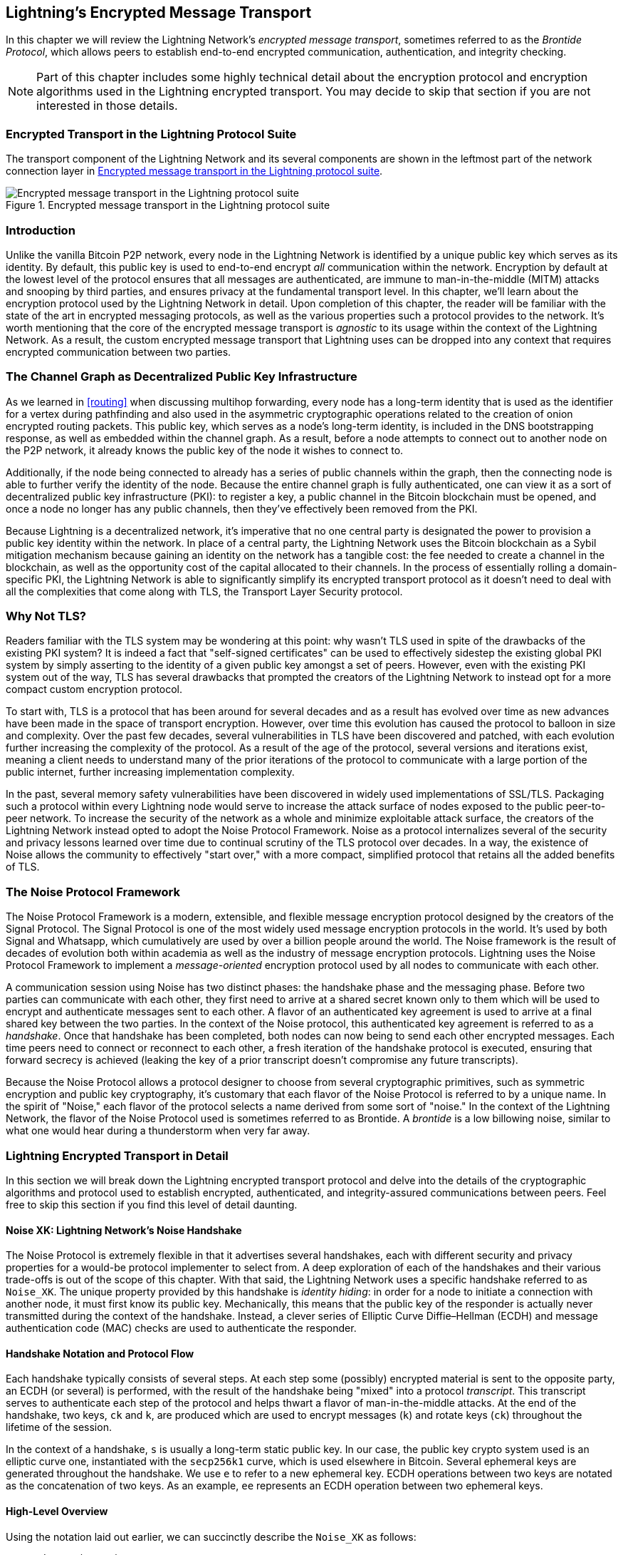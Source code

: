 [[encrypted_message_transport]]
== Lightning's Encrypted Message Transport

((("Lightning encrypted transport protocol", id="ix_14_encrypted_transport-asciidoc0", range="startofrange")))In this chapter we will review the Lightning Network's _encrypted message
transport_, sometimes referred to as the ((("Brontide Protocol")))_Brontide Protocol_, which allows peers to
establish end-to-end encrypted communication, authentication, and integrity
checking.

[NOTE]
====
Part of this chapter includes some highly technical detail about the encryption protocol and encryption algorithms used in the Lightning encrypted transport. You may decide to skip that section if you are not interested in those details.
====

=== Encrypted Transport in the Lightning Protocol Suite

((("Lightning encrypted transport protocol","Lightning Protocol Suite and")))The transport component of the Lightning Network and its several components are shown in the leftmost part of the network connection layer in  <<LN_protocol_encrypted_transport_highlight>>.

[[LN_protocol_encrypted_transport_highlight]]
.Encrypted message transport in the Lightning protocol suite
image::images/mtln_1401.png["Encrypted message transport in the Lightning protocol suite"]

=== Introduction

Unlike the vanilla Bitcoin P2P network, every node in the Lightning Network is
identified by a unique public key which serves as its identity. By default, this
public key is used to end-to-end encrypt _all_ communication within the
network. Encryption by default at the lowest level of the protocol ensures that
all messages are authenticated, are immune to man-in-the-middle (MITM) attacks and snooping by third parties, and ensures privacy at the fundamental transport
level. In this chapter, we'll learn about the encryption protocol used by the
Lightning Network in detail. Upon completion of this chapter, the reader will
be familiar with the state of the art in encrypted messaging protocols, as well
as the various properties such a protocol provides to the network. It's worth
mentioning that the core of the encrypted message transport is _agnostic_ to
its usage within the context of the Lightning Network. As a result, the
custom encrypted message transport that Lightning uses can be dropped into any context
that requires encrypted communication between two parties.

=== The Channel Graph as Decentralized Public Key Infrastructure

((("channel graph","decentralized public key infrastructure")))((("Lightning encrypted transport protocol","channel graph as decentralized public key infrastructure")))((("PKI (public key infrastructure)")))((("public key infrastructure (PKI)")))As we learned in <<routing>> when discussing multihop forwarding, every node has a long-term
identity that is used as the identifier for a vertex during pathfinding and
also used in the asymmetric cryptographic operations related to the creation of
onion encrypted routing packets. This public key, which serves as a node's
long-term identity, is included in the DNS bootstrapping response, as well as
embedded within the channel graph. As a result, before a node attempts to
connect out to another node on the P2P network, it already knows the public key
of the node it wishes to connect to.

Additionally, if the node being connected to already has a series of public
channels within the graph, then the connecting node is able to further verify the identity of the node. Because the entire channel graph is fully
authenticated, one can view it as a sort of decentralized public key
infrastructure (PKI): to register a key, a public channel in the Bitcoin
blockchain must be opened, and once a node no longer has any public channels, then
they've effectively been removed from the PKI.

Because Lightning is a decentralized network, it's imperative that no one central
party is designated the power to provision a public key identity within the
network. In place of a central party, the Lightning Network uses the Bitcoin
blockchain as a Sybil mitigation mechanism because gaining an identity on the
network has a tangible cost: the fee needed to create a channel in the
blockchain, as well as the opportunity cost of the capital allocated to their
channels. In the process of essentially rolling a domain-specific PKI, the
Lightning Network is able to significantly simplify its encrypted transport
protocol as it doesn't need to deal with all the complexities that come along
with TLS, the Transport Layer Security protocol.

=== Why Not TLS?

((("Lightning encrypted transport protocol","TLS vulnerabilities/limitations")))((("TLS (Transport Layer Security protocol)")))((("Transport Layer Security protocol (TLS)")))Readers familiar with the TLS system may be wondering at this point: why wasn't
TLS used in spite of the drawbacks of the existing PKI system? It is indeed a
fact that "self-signed certificates" can be used to effectively sidestep the
existing global PKI system by simply asserting to the identity of a given
public key amongst a set of peers. However, even with the existing PKI system
out of the way, TLS has several drawbacks that prompted the creators of the Lightning Network
to instead opt for a more compact custom encryption protocol.

To start with, TLS is a protocol that has been around for several decades and
as a result has evolved over time as new advances have been made in the space
of transport encryption. However, over time this evolution has caused the
protocol to balloon in size and complexity. Over the past few decades, several
vulnerabilities in TLS have been discovered and patched, with each evolution
further increasing the complexity of the protocol. As a result of the age of
the protocol, several versions and iterations exist, meaning a client needs to
understand many of the prior iterations of the protocol to communicate
with a large portion of the public internet, further increasing implementation
complexity.

In the past, several memory safety vulnerabilities have been discovered in
widely used implementations of SSL/TLS. Packaging such a protocol within every
Lightning node would serve to increase the attack surface of nodes exposed to the public peer-to-peer network. To increase the security of the
network as a whole and minimize exploitable attack surface, the creators of
the Lightning Network instead opted to adopt the Noise Protocol Framework. Noise as a protocol
internalizes several of the security and privacy lessons learned over time due
to continual scrutiny of the TLS protocol over decades. In a way, the existence
of Noise allows the community to effectively "start over," with a more compact,
simplified protocol that retains all the added benefits of TLS.

=== The Noise Protocol Framework

((("Lightning encrypted transport protocol","Noise Protocol Framework")))((("Noise Protocol Framework","encrypted message transport and")))The Noise Protocol Framework is a modern, extensible, and flexible message
encryption protocol designed by the creators of the Signal Protocol. The Signal Protocol is one of the most widely used message encryption protocols in the
world. It's used by both Signal and Whatsapp, which cumulatively are used by
over a billion people around the world. The Noise framework is the result of
decades of evolution both within academia as well as the industry of message
encryption protocols. Lightning uses the Noise Protocol Framework to implement
a _message-oriented_ encryption protocol used by all nodes to communicate with
each other.

A communication session using Noise has two distinct phases: the handshake
phase and the messaging phase. Before two parties can communicate with each
other, they first need to arrive at a shared secret known only to them which
will be used to encrypt and authenticate messages sent to each other. ((("handshake","defined")))A flavor
of an authenticated key agreement is used to arrive at a final shared key
between the two parties. In the context of the Noise protocol, this
authenticated key agreement is referred to as a _handshake_. Once that
handshake has been completed, both nodes can now being to send each other
encrypted messages. Each time peers need to connect or reconnect to each
other, a fresh iteration of the handshake protocol is executed, ensuring that
forward secrecy is achieved (leaking the key of a prior transcript doesn't compromise any
future transcripts).

Because the Noise Protocol allows a protocol designer to choose from several
cryptographic primitives, such as symmetric encryption and public key
cryptography, it's customary that each flavor of the Noise Protocol is referred
to by a unique name. In the spirit of "Noise," each flavor of the protocol
selects a name derived from some sort of "noise." In the context of the
((("Brontide Protocol")))Lightning Network, the flavor of the Noise Protocol used is sometimes referred to
as Brontide. A _brontide_ is a low billowing noise, similar to what one would
hear during a thunderstorm when very far away.

=== Lightning Encrypted Transport in Detail

((("Lightning encrypted transport protocol","elements of", id="ix_14_encrypted_transport-asciidoc1", range="startofrange")))In this section we will break down the Lightning encrypted transport protocol and delve into the details of the cryptographic algorithms and protocol used to establish encrypted, authenticated, and integrity-assured communications between peers. Feel free to skip this section if you find this level of detail daunting.

==== Noise XK: Lightning Network's Noise Handshake

((("Lightning encrypted transport protocol","Noise XK")))((("Noise Protocol Framework","Noise XK")))((("Noise_XK")))The Noise Protocol is extremely flexible in that it advertises several
handshakes, each with different security and privacy properties for a would-be
protocol implementer to select from. A deep exploration of each of the
handshakes and their various trade-offs is out of the scope of this chapter.
With that said, the Lightning Network uses a specific handshake referred to as
`Noise_XK`. ((("identity hiding")))The unique property provided by this handshake is __identity hiding__: in order for a node to initiate a connection with another node, it
must first know its public key. Mechanically, this means that the public key
of the responder is actually never transmitted during the context of the
handshake. Instead, a clever series of Elliptic Curve Diffie–Hellman (ECDH) and
message authentication code (MAC) checks are used to authenticate the
responder.

==== Handshake Notation and Protocol Flow

((("handshake","notation and protocol flow")))((("Lightning encrypted transport protocol","handshake notation and protocol flow")))((("Noise_XK","handshake notation and protocol flow")))Each handshake typically consists of several steps. At each step some
(possibly) encrypted material is sent to the opposite party, an ECDH (or
several) is performed, with the result of the handshake being "mixed" into a
protocol _transcript_. This transcript serves to authenticate each step of the
protocol and helps thwart a flavor of man-in-the-middle attacks. At the
end of the handshake, two keys, `ck` and `k`, are produced which are used to
encrypt messages (`k`) and rotate keys (`ck`) throughout the lifetime of
the session.

In the context of a handshake, `s` is usually a long-term static public key.
In our case, the public key crypto system used is an elliptic curve one,
instantiated with the `secp256k1` curve, which is used elsewhere in Bitcoin.
Several ephemeral keys are generated throughout the handshake. We use `e` to
refer to a new ephemeral key. ECDH operations between two keys are notated as
the concatenation of two keys. As an example, `ee` represents an ECDH operation
between two ephemeral keys.

==== High-Level Overview

((("Lightning encrypted transport protocol","high-level overview")))((("Noise_XK","high-level overview")))Using the notation laid out earlier, we can succinctly describe the `Noise_XK`
as follows:
```
    Noise_XK(s, rs):
       <- rs
       ...
       -> e, e(rs)
       <- e, ee
       -> s, se
```

The protocol begins with the "pretransmission" of the responder's static key
(`rs`) to the initiator. Before executing the handshake, the initiator is to
generate its own static key (`s`). During each step of the handshake, all
material sent across the wire and the keys sent/used are incrementally
hashed into a _handshake digest_, `h`. This digest is never sent across the
wire during the handshake, and is instead used as the "associated data" when
AEAD (authenticated encryption with associated data) is sent across the wire.
((("AD (associated data)")))((("associated data (AD)")))_Associated data_ (AD) allows an encryption protocol to authenticate additional
information alongside a cipher text packet. In other domains, the AD may be a
domain name, or plain-text portion of the packet.

The existence of `h` ensures that if a portion of a transmitted handshake
message is replaced, then the other side will notice. At each step, a MAC
digest is checked. If the MAC check succeeds, then the receiving party knows
that the handshake has been successful up until that point. Otherwise, if a MAC
check ever fails, then the handshake process has failed, and the connection
should be terminated.

The protocol also adds a new piece of data to each handshake message: a protocol
version. The initial protocol version is `0`. At the time of writing, no new
protocol versions have been created. As a result, if a peer receives a version
other than `0`, then they should reject the handshake initiation attempt.

As far as cryptographic primitives, SHA-256 is used as the hash function of
choice, `secp256k1` as the elliptic curve, and `ChaChaPoly-130` as the AEAD
(symmetric encryption) construction.

Each variant of the Noise Protocol has a unique ASCII string used to refer to it. To ensure that two parties are using the same protocol
variant, the ASCII string is hashed into a digest, which is used to initialize
the starting handshake state. In the context of the Lightning Network, the ASCII
string describing the protocol is `Noise_XK_secp256k1_ChaChaPoly_SHA256`.

==== Handshake in Three Acts

((("Lightning encrypted transport protocol","handshake in three acts", id="ix_14_encrypted_transport-asciidoc2", range="startofrange")))((("Noise_XK","handshake in three acts", id="ix_14_encrypted_transport-asciidoc3", range="startofrange")))The handshake portion can be separated into three distinct "acts."
The entire handshake takes 1.5 round trips between the initiator and responder.
At each act, a single message is sent between both parties. The handshake
message is a fixed-size payload prefixed by the protocol version.

The Noise Protocol uses an object-oriented inspired notation to describe the
protocol at each step. During setup of the handshake state, each side will
initialize the following variables:

`ck`:: The _chaining key_. This value is the accumulated hash of all
   previous ECDH outputs. At the end of the handshake, `ck` is used to derive
   the encryption keys for Lightning messages.

`h`:: The _handshake hash_. This value is the accumulated hash of _all_
   handshake data that has been sent and received so far during the handshake
   process.

`temp_k1`, `temp_k2`, `temp_k3`:: The _intermediate keys_. These are used to
   encrypt and decrypt the zero-length AEAD payloads at the end of each handshake
   message.

 `e`:: A party's _ephemeral keypair_. For each session, a node must generate a
   new ephemeral key with strong cryptographic randomness.

`s`:: A party's _static keypair_ (`ls` for local, `rs` for remote).

Given this handshake plus messaging session state, we'll then define a series of
functions that will operate on the handshake and messaging state. When
describing the handshake protocol, we'll use these variables in a manner
similar to pseudocode to reduce the verbosity of the explanation of
each step in the protocol. We'll define the _functional_ primitives of the
handshake as:

`ECDH(k, rk)`:: Performs an Elliptic Curve Diffie–Hellman operation using
    `k`, which is a valid `secp256k1` private key, and `rk`, which is a valid public key.
+
      ** The returned value is the SHA-256 of the compressed format of the
      generated point.

`HKDF(salt,ikm)`:: A function defined in `RFC 5869`,
    evaluated with a zero-length `info` field.
+
      ** All invocations of `HKDF` implicitly return 64 bytes of
       cryptographic randomness using the extract-and-expand component of the
       `HKDF`.

`encryptWithAD(k, n, ad, plaintext)`:: Outputs `encrypt(k, n, ad, plaintext)`.
+
      ** Where `encrypt` is an evaluation of `ChaCha20-Poly1305` (Internet Engineering Task Force variant)
       with the passed arguments, with nonce `n` encoded as 32 zero bits,
       followed by a _little-endian_ 64-bit value. Note: this follows the Noise
       Protocol convention, rather than our normal endian.

`decryptWithAD(k, n, ad, ciphertext)`:: Outputs `decrypt(k, n, ad, ciphertext)`.
+
      ** Where `decrypt` is an evaluation of `ChaCha20-Poly1305` (IETF variant)
       with the passed arguments, with nonce `n` encoded as 32 zero bits,
       followed by a _little-endian_ 64-bit value.

`generateKey()`:: Generates and returns a fresh `secp256k1` keypair.
+
      ** Where the object returned by `generateKey` has two attributes:
         *** `.pub`, which returns an abstract object representing the public key
         *** `.priv`, which represents the private key used to generate the
           public key
     ** Where the object also has a single method:
         *** `.serializeCompressed()`

`a || b`:: This denotes the concatenation of two byte strings `a` and `b`.

===== Handshake session state initialization

((("handshake","session state initialization")))((("Lightning encrypted transport protocol","handshake session state initialization")))((("Noise_XK","handshake session state initialization")))Before starting the handshake process, both sides need to initialize the
starting state that they'll use to advance the handshake process. To start,
both sides need to construct the initial handshake digest `h`.

 1. ++h = SHA-256(__protocolName__)++
    * Where ++__protocolName__ = "Noise_XK_secp256k1_ChaChaPoly_SHA256"++ encoded as
      an ASCII string.

 2. `ck = h`

 3. ++h = SHA-256(h || __prologue__)++
    * Where ++__prologue__++ is the ASCII string: `lightning`.

In addition to the protocol name, we also add in an extra "prologue" that is
used to further bind the protocol context to the Lightning Network.

To conclude the initialization step, both sides mix the responder's public key
into the handshake digest. Because this digest is used while the associated data with a
zero-length ciphertext (only the MAC) is sent, this ensures that the initiator
does indeed know the public key of the responder.

 * The initiating node mixes in the responding node's static public key
   serialized in Bitcoin's compressed format:
   ** `h = SHA-256(h || rs.pub.serializeCompressed())`

 * The responding node mixes in their local static public key serialized in
   Bitcoin's compressed format:
   ** `h = SHA-256(h || ls.pub.serializeCompressed())`

===== Handshake acts

((("handshake","acts", id="ix_14_encrypted_transport-asciidoc4", range="startofrange")))((("Lightning encrypted transport protocol","handshake acts", id="ix_14_encrypted_transport-asciidoc5", range="startofrange")))((("Noise_XK","handshake acts", id="ix_14_encrypted_transport-asciidoc6", range="startofrange")))After the initial handshake initialization, we can begin the actual execution
of the handshake process. The handshake is composed of a series of
three messages sent between the initiator and responder, henceforth referred to as
"acts." Because each act is a single message sent between the parties, a handshake
is completed in a total of 1.5 round trips (0.5 for each act).

((("Diffie-Hellman Key Exchange (DHKE)")))The first act completes the initial portion of the incremental triple Diffie–Hellman (DH) key exchange (using a new ephemeral key generated by the initiator)
and also ensures that the initiator actually knows the long-term public key of
the responder. During the second act, the responder transmits the ephemeral key
they wish to use for the session to the initiator, and once again incrementally
mixes this new key into the triple DH handshake. During the third and final
act, the initiator transmits their long-term static public key to the
responder and executes the final DH operation to mix that into the final
resulting shared secret.

====== Act One

```
    -> e, es
```

Act One is sent from initiator to responder. During Act One, the initiator
attempts to satisfy an implicit challenge by the responder. To complete this
challenge, the initiator must know the static public key of the responder.

The handshake message is _exactly_ 50 bytes: 1 byte for the handshake
version, 33 bytes for the compressed ephemeral public key of the initiator,
and 16 bytes for the `poly1305` tag.

Sender actions:

1. `e = generateKey()`
2. `h = SHA-256(h || e.pub.serializeCompressed())`
     * The newly generated ephemeral key is accumulated into the running
       handshake digest.
3. `es = ECDH(e.priv, rs)`
     * The initiator performs an ECDH between its newly generated ephemeral
       key and the remote node's static public key.
4. `ck, temp_k1 = HKDF(ck, es)`
     * A new temporary encryption key is generated, which is
       used to generate the authenticating MAC.
5. `c = encryptWithAD(temp_k1, 0, h, zero)`
     * Where `zero` is a zero-length plain text.
6. `h = SHA-256(h || c)`
     * Finally, the generated ciphertext is accumulated into the authenticating
       handshake digest.
7. Send `m = 0 || e.pub.serializeCompressed() || c` to the responder over the network buffer.

Receiver actions:

1. Read _exactly_ 50 bytes from the network buffer.
2. Parse the read message (`m`) into `v`, `re`, and `c`:
    * Where `v` is the _first_ byte of `m`, `re` is the next 33
      bytes of `m`, and `c` is the last 16 bytes of `m`.
    * The raw bytes of the remote party's ephemeral public key (`re`) are to be
      deserialized into a point on the curve using affine coordinates as encoded
      by the key's serialized composed format.
3. If `v` is an unrecognized handshake version, then the responder must
    abort the connection attempt.
4. `h = SHA-256(h || re.serializeCompressed())`
    * The responder accumulates the initiator's ephemeral key into the authenticating
      handshake digest.
5. `es = ECDH(s.priv, re)`
    * The responder performs an ECDH between its static private key and the
      initiator's ephemeral public key.
6. `ck, temp_k1 = HKDF(ck, es)`
    * A new temporary encryption key is generated, which will
      shortly be used to check the authenticating MAC.
7. `p = decryptWithAD(temp_k1, 0, h, c)`
    * If the MAC check in this operation fails, then the initiator does _not_
      know the responder's static public key. If this is the case, then the
      responder must terminate the connection without any further messages.
8. `h = SHA-256(h || c)`
     * The received ciphertext is mixed into the handshake digest. This step serves
       to ensure the payload wasn't modified by a MITM.

====== Act Two

```
   <- e, ee
```

Act Two is sent from the responder to the initiator. Act Two will _only_
take place if Act One was successful. Act One was successful if the
responder was able to properly decrypt and check the MAC of the tag sent at
the end of Act One.

The handshake is _exactly_ 50 bytes: 1 byte for the handshake version, 33
bytes for the compressed ephemeral public key of the responder, and 16 bytes
for the `poly1305` tag.

Sender actions:

1. `e = generateKey()`
2. `h = SHA-256(h || e.pub.serializeCompressed())`
     * The newly generated ephemeral key is accumulated into the running
       handshake digest.
3. `ee = ECDH(e.priv, re)`
     * Where `re` is the ephemeral key of the initiator, which was received
       during Act One.
4. `ck, temp_k2 = HKDF(ck, ee)`
     * A new temporary encryption key is generated, which is
       used to generate the authenticating MAC.
5. `c = encryptWithAD(temp_k2, 0, h, zero)`
     * Where `zero` is a zero-length plain text.
6. `h = SHA-256(h || c)`
     * Finally, the generated ciphertext is accumulated into the authenticating
       handshake digest.
7. Send `m = 0 || e.pub.serializeCompressed() || c` to the initiator over the network buffer.

Receiver actions:

1. Read _exactly_ 50 bytes from the network buffer.
2. Parse the read message (`m`) into `v`, `re`, and `c`:
    * Where `v` is the _first_ byte of `m`, `re` is the next 33
      bytes of `m`, and `c` is the last 16 bytes of `m`.
3. If `v` is an unrecognized handshake version, then the responder must
    abort the connection attempt.
4. `h = SHA-256(h || re.serializeCompressed())`
5. `ee = ECDH(e.priv, re)`
    * Where `re` is the responder's ephemeral public key.
    * The raw bytes of the remote party's ephemeral public key (`re`) are to be
      deserialized into a point on the curve using affine coordinates as encoded
      by the key's serialized composed format.
6. `ck, temp_k2 = HKDF(ck, ee)`
     * A new temporary encryption key is generated, which is
       used to generate the authenticating MAC.
7. `p = decryptWithAD(temp_k2, 0, h, c)`
    * If the MAC check in this operation fails, then the initiator must
      terminate the connection without any further messages.
8. `h = SHA-256(h || c)`
     * The received ciphertext is mixed into the handshake digest. This step serves
       to ensure the payload wasn't modified by a MITM.

====== Act Three

```
   -> s, se
```

Act Three is the final phase in the authenticated key agreement described in
this section. This act is sent from the initiator to the responder as a
concluding step. Act Three is executed _if and only if_ Act Two was successful.
During Act Three, the initiator transports its static public key to the
responder encrypted with _strong_ forward secrecy, using the accumulated `HKDF`
derived secret key at this point of the handshake.

The handshake is _exactly_ 66 bytes: 1 byte for the handshake version, 33
bytes for the static public key encrypted with the `ChaCha20` stream
cipher, 16 bytes for the encrypted public key's tag generated via the AEAD
construction, and 16 bytes for a final authenticating tag.

Sender actions:

1. `c = encryptWithAD(temp_k2, 1, h, s.pub.serializeCompressed())`
    * Where `s` is the static public key of the initiator.
2. `h = SHA-256(h || c)`
3. `se = ECDH(s.priv, re)`
    * Where `re` is the ephemeral public key of the responder.
4. `ck, temp_k3 = HKDF(ck, se)`
    * The final intermediate shared secret is mixed into the running chaining key.
5. `t = encryptWithAD(temp_k3, 0, h, zero)`
     * Where `zero` is a zero-length plain text.
6. `sk, rk = HKDF(ck, zero)`
     * Where `zero` is a zero-length plain text,
       `sk` is the key to be used by the initiator to encrypt messages to the
       responder,
       and `rk` is the key to be used by the initiator to decrypt messages sent by
       the responder.
     * The final encryption keys, to be used for sending and
       receiving messages for the duration of the session, are generated.
7. `rn = 0, sn = 0`
     * The sending and receiving nonces are initialized to 0.
8. Send `m = 0 || c || t` over the network buffer.

Receiver actions:

1. Read _exactly_ 66 bytes from the network buffer.
2. Parse the read message (`m`) into `v`, `c`, and `t`:
    * Where `v` is the _first_ byte of `m`, `c` is the next 49
      bytes of `m`, and `t` is the last 16 bytes of `m`.
3. If `v` is an unrecognized handshake version, then the responder must
    abort the connection attempt.
4. `rs = decryptWithAD(temp_k2, 1, h, c)`
     * At this point, the responder has recovered the static public key of the
       initiator.
5. `h = SHA-256(h || c)`
6. `se = ECDH(e.priv, rs)`
     * Where `e` is the responder's original ephemeral key.
7. `ck, temp_k3 = HKDF(ck, se)`
8. `p = decryptWithAD(temp_k3, 0, h, t)`
     * If the MAC check in this operation fails, then the responder must
       terminate the connection without any further messages.
9. `rk, sk = HKDF(ck, zero)`
     * Where `zero` is a zero-length plain text,
       `rk` is the key to be used by the responder to decrypt the messages sent
       by the initiator,
       and `sk` is the key to be used by the responder to encrypt messages to
       the initiator.
     * The final encryption keys, to be used for sending and
       receiving messages for the duration of the session, are generated.
10. `rn = 0, sn = 0`
     * The sending and receiving nonces are initialized to 0.(((range="endofrange", startref="ix_14_encrypted_transport-asciidoc6")))(((range="endofrange", startref="ix_14_encrypted_transport-asciidoc5")))(((range="endofrange", startref="ix_14_encrypted_transport-asciidoc4")))

===== Transport message encryption

((("Lightning encrypted transport protocol","transport message encryption")))((("Noise_XK","transport message encryption")))At the conclusion of Act Three, both sides have derived the encryption keys, which
will be used to encrypt and decrypt messages for the remainder of the
session.

The actual Lightning Protocol messages are encapsulated within AEAD ciphertexts.
Each message is prefixed with another AEAD ciphertext, which encodes the total
length of the following Lightning message (not including its MAC).

The _maximum_ size of _any_ Lightning message must not exceed 65,535 bytes. A
maximum size of 65,535 simplifies testing, makes memory management easier, and
helps mitigate memory-exhaustion attacks.

To make traffic analysis more difficult, the length prefix for all
encrypted Lightning messages is also encrypted. Additionally a 16-byte
`Poly-1305` tag is added to the encrypted length prefix to ensure that
the packet length hasn't been modified when in flight and also to avoid
creating a decryption oracle.

The structure of packets on the wire resembles the diagram in <<noise_encrypted_packet>>.

[[noise_encrypted_packet]]
.Encrypted packet structure
image::images/mtln_1402.png["Encrypted Packet Structure"]

The prefixed message length is encoded as a 2-byte big-endian integer, for a
total maximum packet length of pass:[<span>2 + 16 + 65,535 + 16 = 65,569</span>] bytes.

====== Encrypting and sending messages

To encrypt and send a Lightning message (`m`) to the network stream,
given a sending key (`sk`) and a nonce (`sn`), the following steps are
completed:

1. Let `l = len(m)`.
    * Where `len` obtains the length in bytes of the Lightning message.
2. Serialize `l` into 2 bytes encoded as a big-endian integer.
3. Encrypt `l` (using `ChaChaPoly-1305`, `sn`, and `sk`), to obtain `lc`
    (18 bytes).
    * The nonce `sn` is encoded as a 96-bit little-endian number. As the
      decoded nonce is 64 bits, the 96-bit nonce is encoded as 32 bits
      of leading zeros followed by a 64-bit value.
        * The nonce `sn` must be incremented after this step.
    * A zero-length byte slice is to be passed as the AD (associated data).
4. Finally, encrypt the message itself (`m`) using the same procedure used to
    encrypt the length prefix. Let this encrypted ciphertext be known as `c`.
    * The nonce `sn` must be incremented after this step.
5. Send `lc || c` over the network buffer.

====== Receiving and decrypting messages

To decrypt the _next_ message in the network stream, the following
steps are completed:

1. Read _exactly_ 18 bytes from the network buffer.
2. Let the encrypted length prefix be known as `lc`.
3. Decrypt `lc` (using `ChaCha20-Poly1305`, `rn`, and `rk`) to obtain the size of
    the encrypted packet `l`.
    * A zero-length byte slice is to be passed as the AD (associated data).
    * The nonce `rn` must be incremented after this step.
4. Read _exactly_ `l + 16` bytes from the network buffer, and let the bytes be
    known as `c`.
5. Decrypt `c` (using `ChaCha20-Poly1305`, `rn`, and `rk`) to obtain decrypted
    plain-text packet `p`.
    * The nonce `rn` must be incremented after this step.

===== Lightning message key rotation

((("Lightning encrypted transport protocol","Lightning message key rotation")))((("Noise_XK","Lightning message key rotation")))Changing keys regularly and forgetting previous keys is useful to prevent the
decryption of old messages, in the case of later key leakage (i.e.,  backward
secrecy).

Key rotation is performed for _each_ key (`sk` and `rk`) _individually_. A key
is to be rotated after a party encrypts or decrypts 1,000 times with it (i.e.,
every 500 messages).  This can be properly accounted for by rotating the key
once the nonce dedicated to it exceeds 1,000.

Key rotation for a key `k` is performed according to the following steps(((range="endofrange", startref="ix_14_encrypted_transport-asciidoc3")))(((range="endofrange", startref="ix_14_encrypted_transport-asciidoc2"))):(((range="endofrange", startref="ix_14_encrypted_transport-asciidoc1")))

1. Let `ck` be the chaining key obtained at the end of Act Three.
2. `ck', k' = HKDF(ck, k)`
3. Reset the nonce for the key to `n = 0`.
4. `k = k'`
5. `ck = ck'`

=== Conclusion

Lightning's underlying transport encryption is based on the Noise Protocol and offers strong security guarantees of privacy, authenticity, and integrity for all communications between Lightning peers.

Unlike Bitcoin where peers often communicate "in the clear" (without encryption), all Lightning communications are encrypted peer-to-peer. In addition to transport encryption (peer-to-peer), in the Lightning Network, payments are _also_ encrypted into onion packets (hop-to-hop) and payment details are sent out-of-band between the sender and recipient (end-to-end). The combination of all these security mechanisms is cumulative and provides a layered defense against de-anonymization, man-in-the-middle attacks, and network surveillance.

Of course, no security is perfect and we will see in <<security_and_privacy>> that these properties can be degraded and attacked. However, the Lightning Network significantly improves upon the privacy of Bitcoin.(((range="endofrange", startref="ix_14_encrypted_transport-asciidoc0")))
